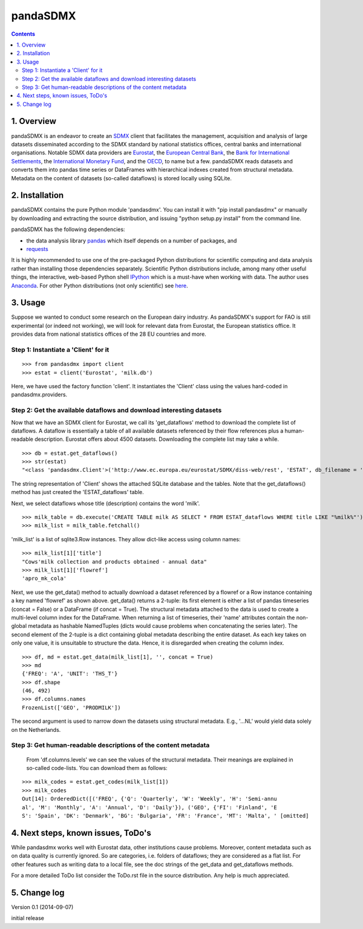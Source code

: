 =============
pandaSDMX
=============





.. contents::


1. Overview
====================
 
pandaSDMX is an endeavor to create an `SDMX <http://www.sdmx.org/>`_ 
client that facilitates the management, acquisition and analysis of large datasets
disseminated according to the SDMX standard by national statistics offices, central banks and international organisations. Notable SDMX data providers are 
`Eurostat <https://webgate.ec.europa.eu/fpfis/mwikis/sdmx/index.php/Main_Page>`_,
the `European Central Bank <http://www.ecb.europa.eu/stats/services/sdmx/html/index.en.html>`_, 
the `Bank for International Settlements <http://www.bis.org/statistics/sdmx.htm>`_, 
the `International Monetary Fund <http://sdmxws.imf.org/IMFStatWS_SDMX2/sdmx.asmx>`_, and
the `OECD <http://stats.oecd.org/SDMXWS/sdmx.asmx>`_, 
to name but a few. pandaSDMX reads datasets and converts them into 
pandas time series or DataFrames with hierarchical indexes created from structural metadata.
Metadata on the content of datasets (so-called dataflows) is stored locally using SQLite. 
  

2. Installation
===================

pandaSDMX contains the pure Python module 'pandasdmx'. You can install it
with "pip install pandasdmx" or manually by downloading and extracting the source distribution, 
and issuing "python setup.py install" from the command line.

pandaSDMX has the following dependencies:

* the data analysis library  
  `pandas <http://pandas.pydata.org/>`_ which itself depends on a number of packages, and
* `requests <https://pypi.python.org/pypi/requests/>`_ 

It is highly recommended to use one of the pre-packaged Python distributions
for scientific computing and data analysis rather than installing those dependencies separately. 
Scientific Python distributions include, 
among many other useful things, the interactive, web-based Python shell `IPython <http://ipython.org/>`_ 
which is a must-have when working with data. The author uses 
`Anaconda <https://store.continuum.io/cshop/anaconda/>`_. 
For other Python distributions (not only scientific) see
`here <https://wiki.python.org/moin/PythonDistributions>`_.  
  
  
3. Usage
==========

Suppose we wanted to conduct some research on the European dairy industry. As pandaSDMX's support for FAO is still 
experimental (or indeed not working), we will look for relevant data from Eurostat, 
the European statistics office. It provides data from national statistics offices of the 28 EU countries and more. 

Step 1: Instantiate a 'Client' for it
-----------------------------------------------------------------

::

    >>> from pandasdmx import client
    >>> estat = client('Eurostat', 'milk.db')

Here, we have used the factory function 'client'. It instantiates the 'Client' class
using the values hard-coded in pandasdmx.providers.
 
Step 2: Get the available dataflows and download interesting datasets
-----------------------------------------------------------------------

Now that we have an SDMX client for Eurostat, we call its 'get_dataflows' method
to download the complete list of dataflows. A dataflow is essentially a table of all
available datasets referenced by their flow references plus a human-readable description. 
Eurostat offers about 4500 datasets. Downloading the complete
list may take a while.   

::

    >>> db = estat.get_dataflows()
    >>> str(estat)
    "<class 'pandasdmx.Client'>('http://www.ec.europa.eu/eurostat/SDMX/diss-web/rest', 'ESTAT', db_filename = 'milk.db') Database: <sqlite3.Connection object at 0x0501A130> ['table: ESTAT_dataflows SQL: CREATE TABLE ESTAT_dataflows \\n            (id INTEGER PRIMARY KEY, agencyID text, flowref text, version text, title text); ']"

The string representation of 'Client' shows the attached SQLite database and the tables. Note
that the get_dataflows() method has just created the 'ESTAT_dataflows' table.

Next, we select dataflows whose title (description) contains the word 'milk'.

::

    >>> milk_table = db.execute('CREATE TABLE milk AS SELECT * FROM ESTAT_dataflows WHERE title LIKE "%milk%"')
    >>> milk_list = milk_table.fetchall()

'milk_list' is a list of sqlite3.Row instances. They allow dict-like access using column names:

::

    >>> milk_list[1]['title']
    "Cows'milk collection and products obtained - annual data"
    >>> milk_list[1]['flowref']
    'apro_mk_cola'

Next, we use the get_data() method to actually download a dataset referenced by a flowref or a Row instance
containing a key named 'flowref' as shown above. get_data() returns
a 2-tuple: its first element is either a list of pandas timeseries (concat = False) or a DataFrame (if concat = True). The structural metadata
attached to the data is used to create a multi-level column index for the DataFrame. When returning a list of timeseries, their 'name' attributes contain the non-global metadata as
hashable NamedTuples (dicts would cause problems when concatenating the series later).
The second element of the 2-tuple is a dict
containing global metadata describing the entire dataset. As each key takes on only one value,
it is unsuitable to structure the data. Hence, it is disregarded when creating the column index.

::

    >>> df, md = estat.get_data(milk_list[1], '', concat = True)
    >>> md
    {'FREQ': 'A', 'UNIT': 'THS_T'}
    >>> df.shape
    (46, 492)
    >>> df.columns.names
    FrozenList(['GEO', 'PRODMILK'])

The second argument is used to narrow down the datasets using structural
metadata. E.g., '...NL' would yield data solely on the Netherlands.

     
Step 3: Get human-readable descriptions of the content metadata
-----------------------------------------------------------------------------
    
    From 'df.columns.levels' we can see the values of the structural metadata. Their meanings are explained
    in so-called code-lists. You can download them as follows:

::
    
    >>> milk_codes = estat.get_codes(milk_list[1])
    >>> milk_codes
    Out[14]: OrderedDict([('FREQ', {'Q': 'Quarterly', 'W': 'Weekly', 'H': 'Semi-annu
    al', 'M': 'Monthly', 'A': 'Annual', 'D': 'Daily'}), ('GEO', {'FI': 'Finland', 'E
    S': 'Spain', 'DK': 'Denmark', 'BG': 'Bulgaria', 'FR': 'France', 'MT': 'Malta', ' [omitted]

  
4. Next steps, known issues, ToDo's
====================================== 
  
While pandasdmx works well with Eurostat data, other institutions cause problems. Moreover, content metadata
such as on data quality is currently ignored. So are categories, i.e. folders of dataflows; they are considered as a flat list. 
For other features such as writing data to a local file, see the doc strings of the get_data and get_dataflows methods. 
 
For a more detailed ToDo list consider the ToDo.rst file in the source distribution. Any help is much appreciated. 
  
  
5. Change log
========================

Version 0.1 (2014-09-07)

initial release
